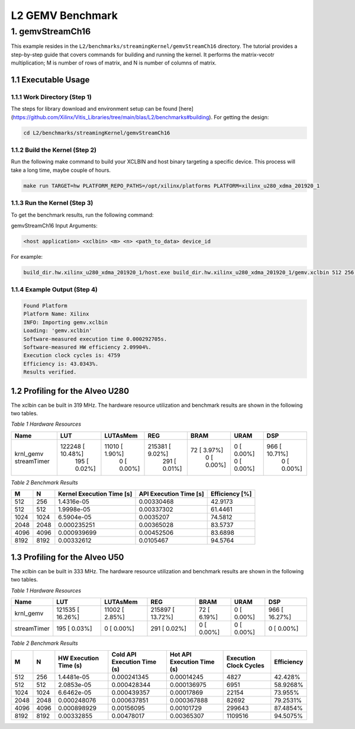 .. Copyright © 2019–2023 Advanced Micro Devices, Inc

.. `Terms and Conditions <https://www.amd.com/en/corporate/copyright>`_.

.. meta::
   :keywords: BLAS, Library, Vitis BLAS Library, L2, level 2
   :description: Vitis BLAS library level 2 application programming interface reference. Intel Math Kernel Library provides performance improvement of math functions, e.g. GEMM, when running with Intel processors.
   :xlnxdocumentclass: Document
   :xlnxdocumenttype: Tutorials


.. _benchmark_gemv_l2:

***********************
L2 GEMV Benchmark
***********************

1. gemvStreamCh16
=====================

This example resides in the ``L2/benchmarks/streamingKernel/gemvStreamCh16`` directory. The tutorial provides a step-by-step guide that covers commands for building and running the kernel. It performs the matrix-vecotr multiplication; M is number of rows of matrix, and N is number of columns of matrix.

1.1 Executable Usage
------------------------

1.1.1 Work Directory (Step 1)
^^^^^^^^^^^^^^^^^^^^^^^^^^^^^^

The steps for library download and environment setup can be found [here](https://github.com/Xilinx/Vitis_Libraries/tree/main/blas/L2/benchmarks#building). For getting the design:

.. code-block:: bash 

    cd L2/benchmarks/streamingKernel/gemvStreamCh16


1.1.2 Build the Kernel (Step 2)
^^^^^^^^^^^^^^^^^^^^^^^^^^^^^^

Run the following make command to build your XCLBIN and host binary targeting a specific device. This process will take a long time, maybe couple of hours.

.. code-block:: bash 

    make run TARGET=hw PLATFORM_REPO_PATHS=/opt/xilinx/platforms PLATFORM=xilinx_u280_xdma_201920_1


1.1.3 Run the Kernel (Step 3)
^^^^^^^^^^^^^^^^^^^^^^^^^^^

To get the benchmark results, run the following command:

gemvStreamCh16 Input Arguments:

.. code-block:: bash 

    <host application> <xclbin> <m> <n> <path_to_data> device_id
    

For example:

.. code-block:: bash 

    build_dir.hw.xilinx_u280_xdma_201920_1/host.exe build_dir.hw.xilinx_u280_xdma_201920_1/gemv.xclbin 512 256 build_dir.hw.xilinx_u280_xdma_201920_1/data/ 0


1.1.4 Example Output (Step 4)
^^^^^^^^^^^^^^^^^^^^^^^^^^^^^^^^^

.. code-block:: bash 

    Found Platform
    Platform Name: Xilinx
    INFO: Importing gemv.xclbin
    Loading: 'gemv.xclbin'
    Software-measured execution time 0.000292705s.
    Software-measured HW efficiency 2.09904%.
    Execution clock cycles is: 4759
    Efficiency is: 43.0343%.
    Results verified.


1.2 Profiling for the Alveo U280
-------------------------

The xclbin can be built in 319 MHz.
The hardware resource utilization and benchmark results are shown in the following two tables.

*Table 1 Hardware Resources*

+---------------------+-------------------+------------------+-------------------+----------------+---------------+----------------+
| Name                | LUT               | LUTAsMem         | REG               | BRAM           | URAM          | DSP            |
+=====================+===================+==================+===================+================+===============+================+
| krnl_gemv           |  122248 [ 10.48%] |  11010 [  1.90%] |  215381 [  9.02%] |   72 [  3.97%] |   0 [  0.00%] |  966 [ 10.71%] |
| streamTimer         |     195 [  0.02%] |      0 [  0.00%] |     291 [  0.01%] |    0 [  0.00%] |   0 [  0.00%] |    0 [  0.00%] |
+---------------------+-------------------+------------------+-------------------+----------------+---------------+----------------+

*Table 2 Benchmark Results* 

+-------+-------+---------------------------+-------------------------+-----------------+
|  M    |  N    | Kernel Execution Time [s] | API Execution Time [s]  |  Efficiency [%] |
+=======+=======+===========================+=========================+=================+
| 512   | 256   | 1.4316e-05                | 0.00330468              | 42.9173         |
+-------+-------+---------------------------+-------------------------+-----------------+
| 512   | 512   | 1.9998e-05                | 0.00337302              | 61.4461         |
+-------+-------+---------------------------+-------------------------+-----------------+
| 1024  | 1024  | 6.5904e-05                | 0.0035207               | 74.5812         |
+-------+-------+---------------------------+-------------------------+-----------------+
| 2048  | 2048  | 0.000235251               | 0.00365028              | 83.5737         |
+-------+-------+---------------------------+-------------------------+-----------------+
| 4096  | 4096  | 0.000939699               | 0.00452506              | 83.6898         |
+-------+-------+---------------------------+-------------------------+-----------------+
| 8192  | 8192  | 0.00332612                | 0.0105467               | 94.5764         |
+-------+-------+---------------------------+-------------------------+-----------------+


1.3 Profiling for the Alveo U50
-----------------------

The xclbin can be built in 333 MHz.
The hardware resource utilization and benchmark results are shown in the following two tables.

*Table 1 Hardware Resources*

+---------------------+------------------+------------------+-------------------+----------------+---------------+----------------+
| Name                | LUT              | LUTAsMem         | REG               | BRAM           | URAM          | DSP            |
+=====================+==================+==================+===================+================+===============+================+
| krnl_gemv           | 121535 [ 16.26%] |  11002 [  2.85%] |  215897 [ 13.72%] |   72 [  6.19%] |   0 [  0.00%] |  966 [ 16.27%] |
+---------------------+------------------+------------------+-------------------+----------------+---------------+----------------+
| streamTimer         |    195 [  0.03%] |      0 [  0.00%] |     291 [  0.02%] |    0 [  0.00%] |   0 [  0.00%] |    0 [  0.00%] |
+---------------------+------------------+------------------+-------------------+----------------+---------------+----------------+

*Table 2 Benchmark Results* 

+-------+-------+-----------------------+------------------------------+----------------------------+--------------------------+--------------+
|  M    |  N    | HW Execution Time (s) | Cold API Execution Time (s)  | Hot API Execution Time (s) |  Execution Clock Cycles  |  Efficiency  |
+=======+=======+=======================+==============================+============================+==========================+==============+
| 512   | 256   | 1.4481e-05            | 0.000241345                  | 0.00014245                 | 4827                     | 42.428%      |
+-------+-------+-----------------------+------------------------------+----------------------------+--------------------------+--------------+
| 512   | 512   | 2.0853e-05            | 0.000428344                  | 0.000136975                | 6951                     | 58.9268%     |
+-------+-------+-----------------------+------------------------------+----------------------------+--------------------------+--------------+
| 1024  | 1024  | 6.6462e-05            | 0.000439357                  | 0.00017869                 | 22154                    | 73.955%      |
+-------+-------+-----------------------+------------------------------+----------------------------+--------------------------+--------------+
| 2048  | 2048  | 0.000248076           | 0.000637851                  | 0.000367888                | 82692                    | 79.2531%     |
+-------+-------+-----------------------+------------------------------+----------------------------+--------------------------+--------------+
| 4096  | 4096  | 0.000898929           | 0.00156095                   | 0.00101729                 | 299643                   | 87.4854%     |
+-------+-------+-----------------------+------------------------------+----------------------------+--------------------------+--------------+
| 8192  | 8192  | 0.00332855            | 0.00478017                   | 0.00365307                 | 1109516                  | 94.5075%     |
+-------+-------+-----------------------+------------------------------+----------------------------+--------------------------+--------------+

